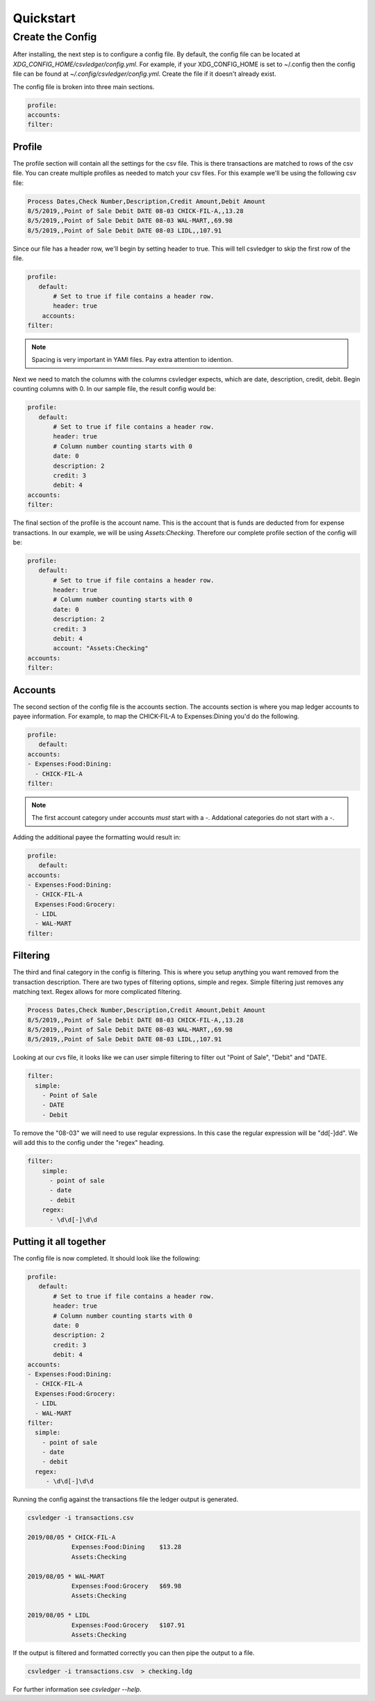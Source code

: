 Quickstart
==========


Create the Config
-----------------

After installing, the next step is to configure a config file.  By default, the
config file can be located at `XDG_CONFIG_HOME/csvledger/config.yml`.  For
example, if your XDG_CONFIG_HOME is set to ~/.config then the config file can
be found at `~/.config/csvledger/config.yml`.  Create the file if it doesn't
already exist.

The config file is broken into three main sections.

.. code-block:: YAML

    profile:
    accounts:
    filter:


Profile
~~~~~~~

The profile section will contain all the settings for the csv file.  This is
there transactions are matched to rows of the csv file.  You can create
multiple profiles as needed to match your csv files.  For this example we'll be
using the following csv file:

.. code-block::

    Process Dates,Check Number,Description,Credit Amount,Debit Amount
    8/5/2019,,Point of Sale Debit DATE 08-03 CHICK-FIL-A,,13.28
    8/5/2019,,Point of Sale Debit DATE 08-03 WAL-MART,,69.98
    8/5/2019,,Point of Sale Debit DATE 08-03 LIDL,,107.91


Since our file has a header row, we'll begin by setting header to true.  This
will tell csvledger to skip the first row of the file.

.. code-block:: YAML

    profile:
       default:
           # Set to true if file contains a header row.
           header: true
        accounts:
    filter:

.. note::

    Spacing is very important in YAMl files.  Pay extra attention to idention.

Next we need to match the columns with the columns csvledger expects, which are
date, description, credit, debit.  Begin counting columns with 0.  In our
sample file, the result config would be:


.. code-block:: YAML

    profile:
       default:
           # Set to true if file contains a header row.
           header: true
           # Column number counting starts with 0
           date: 0
           description: 2
           credit: 3
           debit: 4
    accounts:
    filter:


The final section of the profile is the account name.  This is the account that
is funds are deducted from for expense transactions.  In our example, we will
be using `Assets:Checking`.  Therefore our complete profile section of the
config will be:

.. code-block:: YAML

    profile:
       default:
           # Set to true if file contains a header row.
           header: true
           # Column number counting starts with 0
           date: 0
           description: 2
           credit: 3
           debit: 4
           account: "Assets:Checking"
    accounts:
    filter:

Accounts
~~~~~~~~

The second section of the config file is the accounts section.   The accounts
section is where you map ledger accounts to payee information.  For example, to
map the CHICK-FIL-A to Expenses:Dining you'd do the following.


.. code-block:: YAML

    profile:
       default:
    accounts:
    - Expenses:Food:Dining:
      - CHICK-FIL-A
    filter:

.. note::
    The first account category under accounts *must* start with a `-`.
    Addational categories do not start with a `-`.

Adding the additional payee the formatting would result in:

.. code-block:: YAML

    profile:
       default:
    accounts:
    - Expenses:Food:Dining:
      - CHICK-FIL-A
      Expenses:Food:Grocery:
      - LIDL
      - WAL-MART
    filter:




Filtering
~~~~~~~~~

The third and final category in the config is filtering.  This is where you
setup anything you want removed from the transaction description.  There are
two types of filtering options, simple and regex.  Simple filtering just
removes any matching text.  Regex allows for more complicated filtering.

.. code-block::

    Process Dates,Check Number,Description,Credit Amount,Debit Amount
    8/5/2019,,Point of Sale Debit DATE 08-03 CHICK-FIL-A,,13.28
    8/5/2019,,Point of Sale Debit DATE 08-03 WAL-MART,,69.98
    8/5/2019,,Point of Sale Debit DATE 08-03 LIDL,,107.91

Looking at our cvs file, it looks like we can user simple filtering to filter out "Point of Sale",
"Debit" and "DATE.


.. code-block:: YAML

    filter:
      simple:
        - Point of Sale
        - DATE
        - Debit

To remove the "08-03" we will need to use regular expressions.  In this case
the regular expression will be  "\d\d[-]\d\d".  We will add this to the config
under the "regex" heading.


.. code-block:: YAML

    filter:
        simple:
          - point of sale
          - date
          - debit
        regex:
          - \d\d[-]\d\d

Putting it all together
~~~~~~~~~~~~~~~~~~~~~~~

The config file is now completed.  It should look like the following:


.. code-block:: YAML

    profile:
       default:
           # Set to true if file contains a header row.
           header: true
           # Column number counting starts with 0
           date: 0
           description: 2
           credit: 3
           debit: 4
    accounts:
    - Expenses:Food:Dining:
      - CHICK-FIL-A
      Expenses:Food:Grocery:
      - LIDL
      - WAL-MART
    filter:
      simple:
        - point of sale
        - date
        - debit
      regex:
         - \d\d[-]\d\d


Running the config against the transactions file the ledger output is generated.

.. code-block:: SHELL

    csvledger -i transactions.csv

    2019/08/05 * CHICK-FIL-A
		Expenses:Food:Dining	$13.28
		Assets:Checking

    2019/08/05 * WAL-MART
		Expenses:Food:Grocery	$69.98
		Assets:Checking

    2019/08/05 * LIDL
		Expenses:Food:Grocery	$107.91
		Assets:Checking
..


If the output is filtered and formatted correctly you can then pipe the output
to a file.

.. code-block:: SHELL

    csvledger -i transactions.csv  > checking.ldg

For further information see `csvledger --help`.
